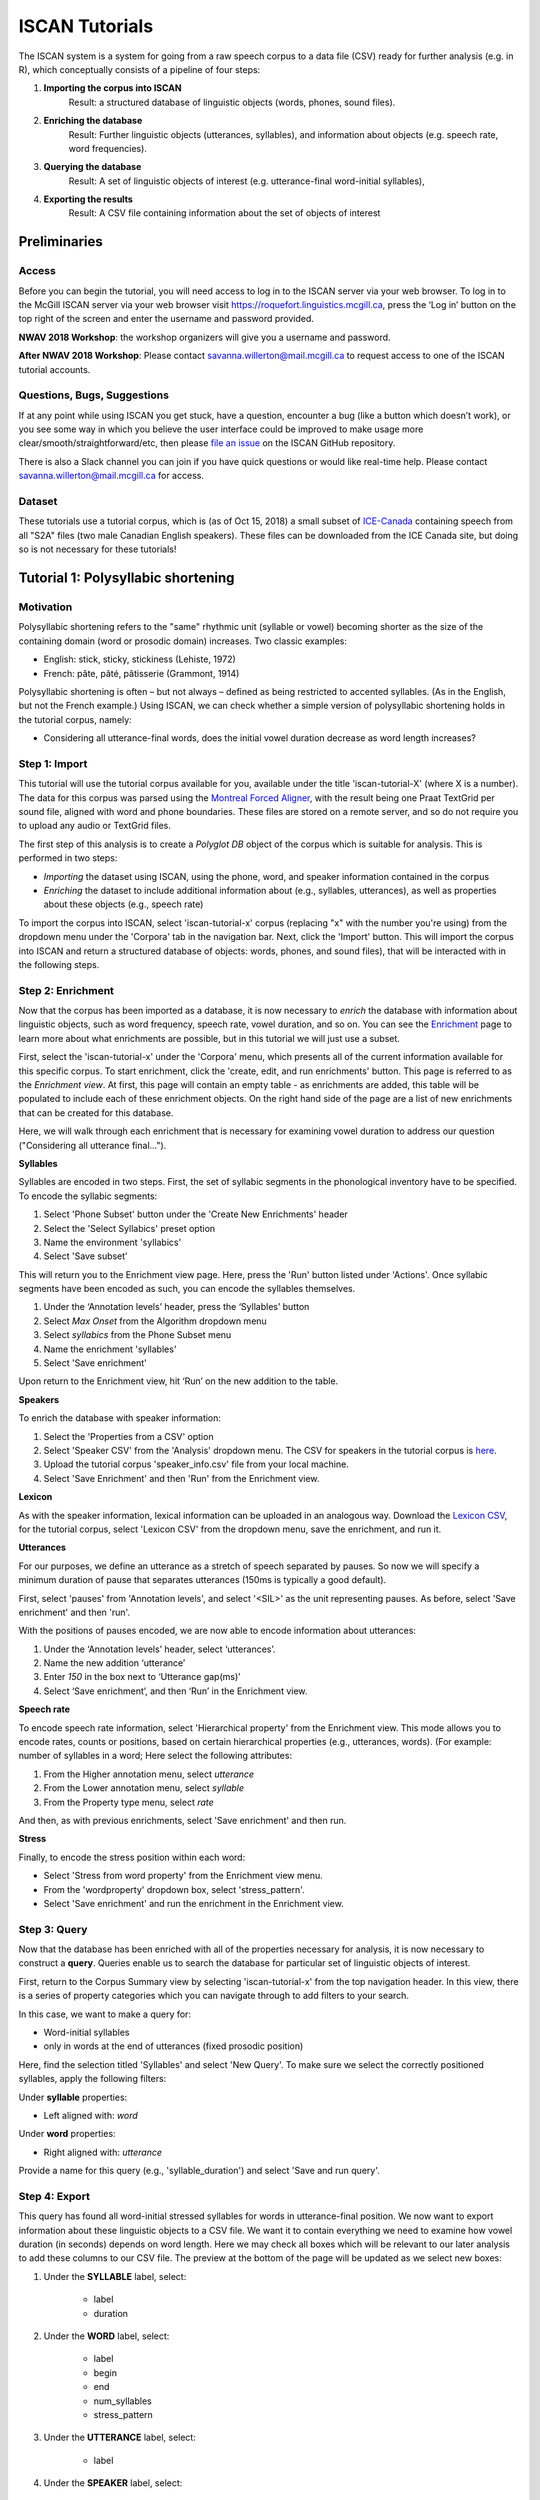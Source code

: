 .. _`Montreal Forced Aligner`: https://github.com/MontrealCorpusTools/Montreal-Forced-Aligner
.. _`here`: http://spade.glasgow.ac.uk/wp-content/uploads/2018/07/speaker_info.csv
.. _`Lexicon CSV`: http://spade.glasgow.ac.uk/wp-content/uploads/2018/10/iscan_lexicon.csv
.. _`Enriching`: https://polyglot-server.readthedocs.io/en/latest/enrichment_iscan.html
.. _`Enrichment`: https://polyglot-server.readthedocs.io/en/latest/enrichment_iscan.html
.. _`Praat script`: https://raw.githubusercontent.com/MontrealCorpusTools/SPADE/master/Common/sibilant_jane_optimized.praat
.. _`FAVE`: https://github.com/JoFrhwld/FAVE/wiki/FAVE-align
.. _`ISCAN_Prototypes`: http://spade.glasgow.ac.uk/wp-content/uploads/2018/08/ICECAN_prototypes.csv

.. _tutorials_iscan:

***************
ISCAN Tutorials
***************

The ISCAN system is a system for going from a raw speech corpus to a data file (CSV) ready for further analysis (e.g. in R), which conceptually consists of a pipeline of four steps:

1. **Importing the corpus into ISCAN**
	Result: a structured database of linguistic objects (words, phones, sound files).
2. **Enriching the database**
	Result: Further linguistic objects (utterances, syllables), and information about objects (e.g. speech rate, word frequencies).
3. **Querying the database**
	Result: A set of linguistic objects of interest (e.g. utterance-final word-initial syllables),
4. **Exporting the results**
	Result: A CSV file containing information about the set of objects of interest


Preliminaries
=============


Access
------

Before you can begin the tutorial, you will need access to log in to
the ISCAN server via your web browser. To log in to the McGill ISCAN
server via your web browser visit
https://roquefort.linguistics.mcgill.ca, press the ‘Log in’ button on
the top right of the screen and enter the username and password
provided.

**NWAV 2018 Workshop**: the workshop organizers will give you a username
and password.

**After NWAV 2018 Workshop**: Please contact
savanna.willerton@mail.mcgill.ca to request access to one of the ISCAN
tutorial accounts.

.. To use ISCAN you need to get a username and password from whoever the administrator for the server is. For now, the only ISCAN server is at McGill, so the first step is to contact Vanna (On Slack in the #iscan-help channel or email to savanna.willerton@mail.mcgill.ca) to request access, who will provide you with a username and password.




Questions, Bugs, Suggestions
----------------------------

If at any point while using ISCAN you get stuck, have a question,
encounter a bug (like a button which doesn’t work), or you see some
way in which you believe the user interface could be improved to make
usage more clear/smooth/straightforward/etc, then please `file an issue <https://github.com/MontrealCorpusTools/iscan-server/issues/>`_
on the ISCAN GitHub repository.

There is also a Slack channel you can join if you have quick questions
or would like real-time help. Please contact
savanna.willerton@mail.mcgill.ca for access.

.. TODO: public-facing page on "Getting Help and Giving Feedback" (we
   currently only have a project-internal page). please see ISCAN – Getting Help and Giving Feedback (link TODO).


Dataset
--------

These tutorials use a tutorial corpus, which is (as of Oct 15, 2018) a
small subset of `ICE-Canada
<https://dataverse.library.ualberta.ca/dataverse/VOICE>`_ containing
speech from all "S2A" files (two male Canadian English speakers).
These files can be downloaded from the ICE Canada site, but doing so
is not necessary for these tutorials!

   
Tutorial 1: Polysyllabic shortening
===================================


Motivation
----------

Polysyllabic shortening refers to the "same" rhythmic unit (syllable or vowel) becoming shorter as the size of the containing domain (word or prosodic domain) increases. Two classic examples:

* English: stick, sticky, stickiness (Lehiste, 1972)
* French: pâte, pâté, pâtisserie (Grammont, 1914)

Polysyllabic shortening is often – but not always – defined as being restricted to accented syllables. (As in the English, but not the French example.) Using ISCAN, we can check whether a simple version of polysyllabic shortening holds in the tutorial corpus, namely:

* Considering all utterance-final words, does the initial vowel duration decrease as word length increases?


Step 1: Import
--------------

This tutorial will use the tutorial corpus available for you,
available under the title 'iscan-tutorial-X' (where X is a number). The data for this corpus was parsed using the `Montreal Forced Aligner`_, with the result being one Praat TextGrid per sound file, aligned with word and phone boundaries. These files are stored on a remote server, and so do not require you to upload any audio or TextGrid files.

The first step of this analysis is to create a *Polyglot DB* object of the corpus which is suitable for analysis. This is performed in two steps:

+ *Importing* the dataset using ISCAN, using the phone, word, and speaker information contained in the corpus
+ *Enriching* the dataset to include additional information about (e.g., syllables, utterances), as well as properties about these objects (e.g., speech rate)

To import the corpus into ISCAN, select 'iscan-tutorial-x' corpus
(replacing "x" with the number you're using) from the dropdown menu under the 'Corpora' tab in the navigation bar. Next, click the 'Import' button. This will import the corpus into ISCAN and return a structured database of objects: words, phones, and sound files), that will be interacted with in the following steps.


Step 2: Enrichment
------------------

Now that the corpus has been imported as a database, it is now
necessary to *enrich* the database with information about linguistic
objects, such as word frequency, speech rate, vowel duration, and so
on. You can see the `Enrichment`_ page to learn more about what enrichments
are possible, but in this tutorial we will just use a subset.

First, select the 'iscan-tutorial-x' under the 'Corpora' menu, which presents all of the current information available for this specific corpus. To start enrichment, click the 'create, edit, and run enrichments' button. This page is referred to as the *Enrichment view*. At first, this page will contain an empty table - as enrichments are added, this table will be populated to include each of these enrichment objects. On the right hand side of the page are a list of new enrichments that can be created for this database.

Here, we will walk through each enrichment that is necessary for
examining vowel duration to address our question ("Considering all
utterance final...").


**Syllables**

Syllables are encoded in two steps. First, the set of syllabic segments in the phonological inventory have to be specified. To encode the syllabic segments:

1. Select 'Phone Subset' button under the 'Create New Enrichments' header
2. Select the 'Select Syllabics' preset option
3. Name the environment 'syllabics'
4. Select 'Save subset'

This will return you to the Enrichment view page. Here, press the 'Run' button listed under 'Actions'. Once syllabic segments have been encoded as such, you can encode the syllables themselves.

1. Under the ‘Annotation levels’ header, press the ‘Syllables’ button
2. Select *Max Onset* from the Algorithm dropdown menu
3. Select *syllabics* from the Phone Subset menu
4. Name the enrichment 'syllables'
5. Select 'Save enrichment'

Upon return to the Enrichment view, hit ‘Run’ on the new addition to the table.

**Speakers**

To enrich the database with speaker information:

1. Select the 'Properties from a CSV' option
2. Select 'Speaker CSV' from the 'Analysis' dropdown menu. The CSV for speakers in the tutorial corpus is `here`_. 
3. Upload the tutorial corpus 'speaker_info.csv' file from your local machine.
4. Select 'Save Enrichment' and then 'Run' from the Enrichment view.


**Lexicon**

As with the speaker information, lexical information can be uploaded
in an analogous way. Download the `Lexicon CSV`_, for the tutorial
corpus, select 'Lexicon CSV' from the dropdown menu, save the enrichment, and run it.

**Utterances**

For our purposes, we define an utterance as a stretch of speech
separated by pauses. So now we will specify a minimum duration of pause that separates utterances (150ms is typically a good default).

First, select 'pauses' from 'Annotation levels', and select '<SIL>' as the unit representing pauses. As before, select 'Save enrichment' and then 'run'.

With the positions of pauses encoded, we are now able to encode information about utterances:

1. Under the ‘Annotation levels’ header, select ‘utterances’.
2. Name the new addition ‘utterance’
3. Enter *150* in the box next to ‘Utterance gap(ms)’
4. Select ‘Save enrichment’, and then ‘Run’ in the Enrichment view.


**Speech rate**

To encode speech rate information, select 'Hierarchical property' from
the Enrichment view. This mode allows you to encode rates, counts or
positions, based on certain hierarchical properties (e.g., utterances,
words).  (For example: number of syllables in a word;  Here select the following attributes:

1. From the Higher annotation menu, select *utterance*
2. From the Lower annotation menu, select *syllable*
3. From the Property type menu, select *rate*

And then, as with previous enrichments, select 'Save enrichment' and then run.

**Stress**

Finally, to encode the stress position within each word:

* Select 'Stress from word property' from the Enrichment view menu. 
* From the 'wordproperty' dropdown box, select 'stress_pattern'.
* Select 'Save enrichment' and run the enrichment in the Enrichment view.


Step 3: Query
---------------------

Now that the database has been enriched with all of the properties
necessary for analysis, it is now necessary to construct a **query**. Queries enable us to search the database for particular set of linguistic objects of interest.

First, return to the Corpus Summary view by selecting 'iscan-tutorial-x' from the top navigation header. In this view, there is a series of property categories which you can navigate through to add filters to your search.

In this case, we want to make a query for:

* Word-initial syllables
* only in words at the end of utterances (fixed prosodic position)

Here, find the selection titled 'Syllables' and select 'New Query'. To make sure we select the correctly positioned syllables, apply the following filters:

Under **syllable** properties:

* Left aligned with: *word*
.. * Select 'add' filter, select 'stress' in the drop-down box, and enter '1' in the text box

Under **word** properties:

* Right aligned with: *utterance*

Provide a name for this query (e.g., 'syllable_duration') and select 'Save and run query'.

Step 4: Export
---------------------

This query has found all word-initial stressed syllables for words in utterance-final position. We now want to export information about these linguistic objects to a CSV file. We want it to contain everything we need to examine how vowel duration (in seconds) depends on word length. Here we may check all boxes which will be relevant to our later analysis to add these columns to our CSV file. The preview at the bottom of the page will be updated as we select new boxes:

1. Under the **SYLLABLE** label, select:

	* label
	* duration

2. Under the **WORD** label, select:

	* label
	* begin
	* end
	* num_syllables
	* stress_pattern

3. Under the **UTTERANCE** label, select:

	* label

4. Under the **SPEAKER** label, select:

	* name

Once you have checked all relevant boxes, select 'Export to CSV'. Your results will be exported to a CSV file on your computer. The name will be the one you chose to save plus "export.csv". In our case, the resulting file will be called "syllable_duration export.csv".


Examining & analysing the data
------------------------------

Now that the CSV has been exported, it can be analyzed to
address whether polysyllabic shortening holds in the tutorial corpus.
This part does not involve ISCAN, so it's not necessary to actually
carry out the steps below unless you want to (and have R installed and
are familiar with using it).

In **R**, load the data as follows:

.. code-block:: R

	library(tidyverse)
	dur <- read.csv('syllable_duration export.csv')

You may need to first install the `tidyverse` library using ``install.packages('tidyverse')``. If you are unable to install tidyverse, you may also use ``library(ggplot2)`` instead (note: if you do this, please use ``subset()`` instead of ``filter()`` for the remaining steps).

First, by checking how many word (types) there are for each number of syllables in the CSV, we can see that only 1 word has 4 syllables:

.. code-block:: R

	group_by(dur, word_num_syllables) %>% summarise(n_distinct(word_label))

	#  	word_num_syllables `n_distinct(word_label)`
	#                <int>                    <int>
	# 1                  1                      109
	# 2                  2                       34
	# 3                  3                        7
	# 4                  4                        1

We remove the word with 4 syllables, since we can't generalize based on one word type:

.. code-block:: R

	dur <- filter(dur, word_num_syllables < 4)

Similarly, it is worth checking the distribution of syllable durations to see if there are any extreme values:

.. code-block:: R

	ggplot(dur, aes(x = syllable_duration)) + 
	geom_histogram() +
	xlab("Syllable duration")

.. image:: _images/syll_hist_2.png
   :width: 400

As we can see here, there is one observation which appears to be some kind of outlier, which perhaps are the result of pragmatic lengthening or alignment error. To exclude this from analysis:

.. code-block:: R

	dur <- filter(dur, syllable_duration < 0.6)

Plot of the duration of the initial stressed syllable as a function of word duration (in syllables):

.. code-block:: R

	ggplot(dur, aes(x = factor(word_num_syllables), y = syllable_duration)) +
	geom_boxplot() +
	xlab("Number of syllables") + ylab("Syllable duration") +
	scale_y_sqrt()

.. image:: _images/syll_dur_3.png
   :width: 400

Here it's possible to see that there is a consistent shortening effect based on the number of syllables in the word, where the more syllables in a word the shorter the initial stressed syllable becomes.

Tutorial 2: Vowel formants
==========================

Vowel quality is well known to vary according to a range of social and linguistic factors (Labov, 2001). The precursor to any sociolinguistic and/or phonetic analysis of acoustic vowel quality is the successful identification, measurement, extraction, and visualization of the particular vowel variables for the speakers under consideration. It is often useful to consider vowels in terms of their overall patterning together in the acoustic vowel space.

In this tutorial, we will use ISCAN to measure the first and second
formants for the two speakers in the tutorial corpus, for the following vowels (keywords after Wells, 1982): FLEECE, KIT, FACE, DRESS, TRAP/BATH, PRICE, MOUTH, STRUT, NURSE, LOT/PALM, CLOTH/THOUGHT, CHOICE, GOAT, FOOT, GOOSE. We will only consider vowels whose duration is longer than 50ms, to avoid including reduced tokens. This tutorial assumes you have completed the *import* and *enrichment* sections from the previous tutorial, and so will only include the information specific to analysing formants.

Step 1: Enrichment
------------------

**Acoustics**

Now we will compute vowel formants for all stressed syllables using an algorithm similar to `FAVE`_.

For this last section, you will need a vowel prototype file. For the
purposes of this tutorial, the file for the tutorial corpus is
provided here:

.. This one is also normally accessed after you've checked out the
   tutorial corpus from the master SPADE Git repositories held on the McGill Roquefort server. Again, for the purposes of the tutorial, it is provided below.

`ISCAN_Prototypes`_

Please save the file to your computer.


From the Enrichment View, under the 'Acoustics' header, select 'Formant Points'. As usual, this will bring you to a new page. From the **Phone class** menu, select *stressed_vowels*. Using the 'Choose Vowel Prototypes CSV' button, upload the ICECAN_prototypes.csv file you saved. For **Number of iterations**, type 3 and for **Min Duration (ms)** type 50ms.

Finally, hit the 'Save enrichment' button. Then click 'Run' from the Enrichment View.

Step 2: Query
-------------

The next step is to search the dataset to find a set of linguistic objects of interest. In our case, we're looking for all stressed vowels, and we will get formants for each of these. Let's see how to do this using the **Query view**.

First, return to the 'iscan-tutorial-x' Corpus Summary view, then navigate to the 'Phones' section and select **New Query**. This will take you to a new page, called the Query view, where we can put together and execute searches. In this view, there is a series of property categories which you can navigate through to add filters to your search. Under 'Phone Properties', there is a dropdown menu with search options labelled 'Subset'. Select 'stressed_vowels'. You may select 'Add filter' if you would like to see more options to narrow down your search.

The selected filter settings will be saved for further use. It will
automatically be saved as 'New phone query', but let's change that to
something more memorable, say 'Tutorial corpus Formants'. When you are done, click the 'Save and run query' button. The search may take a while, especially for large datasets, but should not take more than a couple of minutes for this small subset of the ICE-Can corpus we're using for the tutorials.

Step 3: Export
--------------

Now that we have made our query and extracted the set of objects of interest, we'll want to export this to a CSV file for later use and further analysis (i.e. in R, MatLab, etc.)

Once you hit 'Save query', your search results will appear below the search window. Since we selected to find all stressed vowels only, a long list of phone tokens (every time a stressed vowel occurs in the dataset) should now be visible. This list of objects may not be useful to our research without some further information, so let's select what information will be visible in the resulting CSV file using the window next to the search view.

Here we may check all boxes which will be relevant to our later analysis to add these columns to our CSV file. The preview at the bottom of the page will be updated as we select new boxes:


Under the **Phone** header, select:
	* label
	* begin
	* end
	* F1
	* F2
	* F3
	* B1 (The bandwidth of Formant 1)
	* B2 (The bandwidth of Formant 2)
	* B3 (The bandwidth of Formant 3)
	* num_formants

Under the **Syllable** header, select:
	* stress
	* position_in_word

Under the **Word** header, select:
	* label
	* stress_pattern

Under the **Utterance** header, select:
	* label

Under the **Speaker** header, select:
	* name

Under the **Sound File** header, select:
	* name

Once you have checked all relevant boxes, select 'Export to CSV'. Your results will be exported to a CSV file on your computer. The name will be the one you chose to save plus "export.csv". In our case, the resulting file will be called "Tutorial Formants export.csv".

Step 4. Examining & analysing the data
--------------------------------------

With the tutorial complete, we should now have a CSV file saved on our
personal machine containing information about the set of objects we
queried for and all other relevant information.

We now examine this data. This part doesn't use ISCAN, so it's not necessary to actually
carry out the steps below unless you want to.

In R, load the data as follows:


.. code-block:: R

	library(tidyverse)
	v <- read.csv("Tutorial Formants export.csv")

Rename the variable containing the vowel labels to ‘Vowel’, and reorder the vowels so that they pattern according to usual representation in acoustic/auditory vowel space:

.. code-block:: R

	v$Vowel <- v$phone_label
	v$Vowel = factor(v$Vowel, levels = c('IY1', 'IH1', 'EY1', 'EH1', 'AE1', 'AY1','AW1', 'AH1', 'ER1', 'AA1', 'AO1', 'OY1', 'OW1', 'UH1', 'UW1'))

Plot the vowels for the two speakers in this sound file:

.. code-block:: R

	ggplot(v, aes(x = phone_F2, y = phone_F1, color=Vowel)) + 
	geom_point() + 
	facet_wrap(~speaker_name) + 
	scale_colour_hue(labels = c("FLEECE", "KIT", "FACE", "DRESS", "TRAP/BATH", "PRICE", "MOUTH", "STRUT", "NURSE", "LOT/PALM", "CLOTH/THOUGHT", "CHOICE", "GOAT", "FOOT", "GOOSE")) + 
	scale_y_reverse() + 
	scale_x_reverse() + 
	xlab("F2(Hz)") + 
	ylab("F1(Hz)")

.. image:: _images/vowels.png
	:width: 800

Tutorial 3: Sibilants
=====================

Sibilants, and in particular, /s/, have been observed to show interesting sociolinguistic variation according to a range of intersecting factors, including gendered, class, and ethnic identities (Stuart-Smith, 2007; Levon, Maegaard and Pharao, 2017). Sibilants - /s ʃ z ʒ/ - also show systematic variation according to place of articulation (Johnson, 2003). Alveolar fricatives /s z/ as in send, zen, are formed as a jet of air is forced through a narrow constriction between the tongue tip/blade held close to the alveolar ridge, and the air strikes the upper teeth as it escapes, resulting in high pitched friction. The post-alveolar fricatives /ʃ  ʒ/, as in 'sheet', 'Asia', have a more retracted constriction, the cavity in front of the constriction is a bit longer/bigger, and the pitch is correspondingly lower. In many varieties of English, the post-alveolar fricatives also have some lip-rounding, reducing the pitch further. 

Acoustically, sibilants show a spectral ‘mountain’ profile, with peaks and troughs reflecting the resonances of the cavities formed by the articulators (Jesus and Shadle, 2002). The frequency of the main spectral peak, and/or main area of acoustic energy (Centre of Gravity), corresponds quite well to shifts in place of articulation, including quite fine-grained differences, such as those which are interesting for sociolinguistic analysis: alveolars show higher frequencies, more retracted post-alveolars show lower frequencies.

As with the previous tutorials, we will use ISCAN to select all
sibilants from the imported sound file for the two speakers in the
tutorial corpus, and take a set of acoustic spectral measures including spectral peak, which we will then export as a CSV, for inspection.

Step 1: Enrichment
------------------

It is not necessary to re-enrich the corpus with the elements from the previous tutorial, and so here will only include the enrichments necessary to analyse sibilants.

**Sibilants**

Start by looking at the options under 'Create New Enrichments', press the 'Phone Subset' button under the 'Subsets' header. Here we select and name subsets of phones. If we wish to search for sibilants, we have two options for this corpus:

* For our subset of ICE-Can we have the option to press the pre-set button 'Select sibilants'.
* For some datasets the 'Select sibilants' button will not be available. In this case you may manually select a subset of phones of interest.

Then choose a name for the subset (in this case 'sibilants' will be filled in automatically) and click 'Save subset'. This will return you to the Enrichment view where you will see the new enrichment in your table. In this view, press 'Run' under 'Actions'.

**Acoustics**

For this section, you will need a special praat script saved in the MontrealCorpusTools/SPADE GitHub repository which takes a few spectral measures (including peak and spectral slope) for a given segment of speech. With this script, ISCAN will take these measures for each sibilant in the corpus. A link is provided below, please save the ``sibilant_jane_optimized.praat`` file to your computer: `Praat script`_

From the Enrichment View, press the 'Custom Praat Script' button under the 'Acoustics' header. As usual, this will bring you to a new page. First, upload the saved file 'sibilant_jane_optimized.praat' from your computer using 'Choose Praat Script' button. Under the **Phone class** dropdown menu, select *sibilant*.

Finally, hit the 'Save enrichment' button, and 'Run' from the Enrichment View.

**Hierarchical Properties**

Next, from the **Enrichment View** press the 'Hierarchical property' button under 'Annotation properties' header. This will bring you to a page with four drop down menus (Higher linguistic type, Lower linguistic type, Subset of lower linguistic type, and Property type) where we can encode speech rates, number of syllables in a word, and phone position.

While adding each enrichment below, remember to choose an appropriate name for the enrichment, hit the 'save enrichment' button, and then click 'Run' in the Enrichment View.

*Syllable Count 1 (Number of Syllables in a Word)*

   * From the **Higher linguistic type** menu, select *word*
   * From the **Lower linguistic type** menu, select *syllable*
   * From the **Property type** menu, select *count*

*Syllable Count 2 (Number of Syllables in an Utterance)*

   * From the **Higher linguistic type** menu, select *utterance*
   * From the **Lower linguistic type** menu, select *syllable*
   * From the **Property type** menu, select *count*

*Phone Count (Number of Phones per Word)*

   * From the **Higher linguistic type** menu, select *word*
   * From the **Lower linguistic type** menu, select *phone*
   * From the **Property type** menu, select *count*

*Word Count (Number of Words in an Utterance)*

   * From the **Higher linguistic type** menu, select *utterance*
   * From the **Lower linguistic type** menu, select *word*
   * From the **Property type** menu, select *count*

*Phone Position*

   * From the **Higher linguistic type** menu, select *syllable*
   * From the **Lower linguistic type** menu, select *phone*
   * From the **Property type** menu, select *position*

Step 2: Query
-------------

The next step is to search the dataset to find a set of linguistic objects of interest. In our case, we're looking for all sibilants. Let's see how to do this using the **Query view**.

First, return to the 'iscan-tutorial-X' Corpus Summary view, then navigate to the 'Phones' section and select **New Query**. This will take you to a new page, called the Query view, where we can put together and execute searches. In this view, there is a series of property categories which you can navigate through to add filters to your search. Under 'Phone Properties', there is a dropdown menu labelled **'Subset'**. Select 'sibilants'. You may select 'Add filter' if you would like to see more options to narrow down your search.

.. image:: _images/Screenshot-from-2018-10-04-10-12-52-300x151.png
   :width: 400

The selected filter settings will be saved for further use. It will automatically be saved as 'New phone query', but let's change that to something more memorable, say 'SibilantsTutorial'. When you are done, click the 'Run query' button. The search may take a while, especially for large datasets.

Step 3: Export
--------------

Now that we have made our query and extracted the set of objects of interest, we'll want to export this to a CSV file for later use and further analysis (i.e. in R, MatLab, etc.)

Once you hit 'Run query', your search results will appear below the search window. Since we selected to find all sibilants only, a long list of phone tokens (every time a sibilant occurs in the dataset) should now be visible. This list of sibilants may not be useful to our research without some further information, so let's select what information will be visible in the resulting CSV file using the window next to the search view.

Here we may check all boxes which will be relevant to our later analysis to add these columns to our CSV file. The preview at the bottom of the page will be updated as we select new boxes:

.. image:: _images/Screenshot-from-2018-10-04-11-41-32-300x111.png
   :width: 400


Under the **Phone** header, select:
   * label
   * begin
   * end
   * peak
   * slope
   * spread

Under the **Syllable** header, select:
   * stress

Under the **Word** header, select:
   * label

Under the **Utterance** header, select:
   * label

Under the **Speaker** header, select:
   * name

Under the **Sound File** header, select:
   * name


Once you have checked all relevant boxes, click the 'Export to CSV' button. Your results will be exported to a CSV file on your computer. The name will be the one you chose to save for the Query plus "export.csv". In our case, the resulting file will be called "SibilantsTutorial export.csv".

Step 4: Examining & analysing the data
--------------------------------------

With the tutorial complete, we should now have a CSV file saved on our
personal machine containing information about the set of objects we
queried for and all other relevant information.

We now examine this data. This part doesn't use ISCAN, so it's not necessary to actually
carry out the steps below unless you want to.


First, open the CSV in R:

.. code-block:: R

	s <- read.csv("SibilantsTutorial export.csv")


Check that the sibilants have been exported correctly:

.. code-block:: R

	levels(s$phone_label)

Change the column name to 'sibilant':

.. code-block:: R

	s$sibilant <- s$phone_label

Check the counts for the different voiceless/voiced sibilants - /ʒ/ is rare!

.. code-block:: R
	
	summary(s$sibilant)

	# S   SH    Z     ZH 
	# 2268  187 1296  3 

Reorder the sibilants into a more intuitive order (alveolars then post-alveolars):

.. code-block:: R

	s$sibilant <- factor(s$sibilant, levels = c('S', 'Z', 'SH', 'ZH'))

Finally, plot the sibilants for the two speakers:

.. code-block:: R

	ggplot(s, aes(x = factor(sibilant), y = phone_peak)) + 
	geom_boxplot() + 
	xlab("Spectral Peak (Hz)") + 
	ylab("sibilant") + 
	scale_y_sqrt() + 
	facet_wrap(~speaker_name)

.. image:: _images/sibilants.png
	:width: 800
